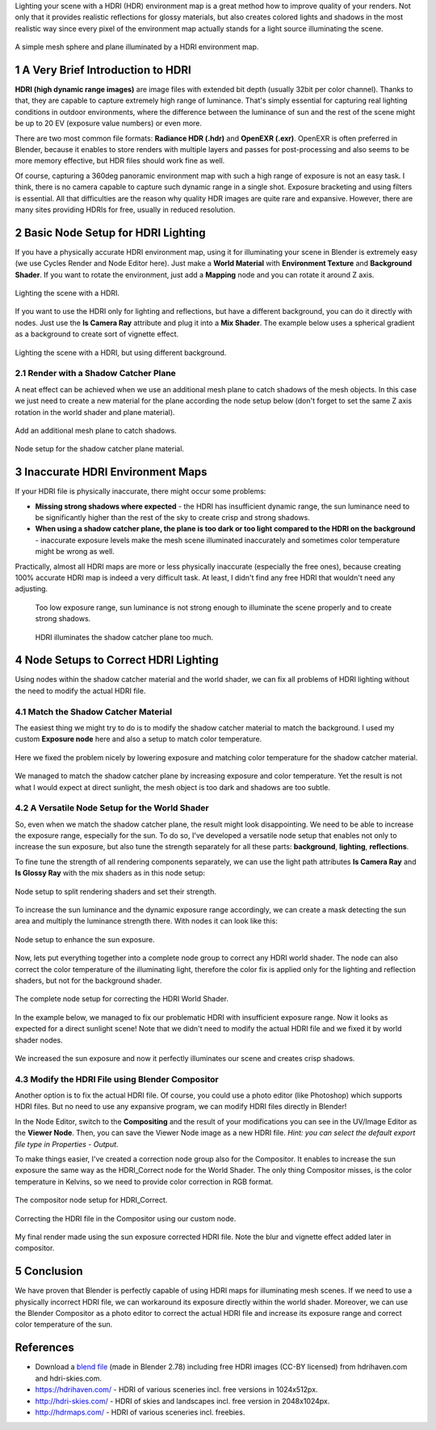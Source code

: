 .. title: Correct Exposure of HDRI Environment Map in Blender
.. slug: nodes-correct-hdri
.. date: 2017-06-05 15:00:00 UTC+02:00
.. category: blender
.. tags: mathjax, blender-rendering
.. link: 
.. description:
.. type: text


Lighting your scene with a HDRI (HDR) environment map is a great method how to improve quality of your renders. Not only that it provides realistic reflections for glossy materials, but also creates colored lights and shadows in the most realistic way since every pixel of the environment map actually stands for a light source illuminating the scene.


.. figure:: HDR_cgt040_Warehouse.tn.jpg
    :target: HDR_cgt040_Warehouse.jpg
    :align: center
    :figclass: thumbnail

    A simple mesh sphere and plane illuminated by a HDRI environment map.

.. TEASER_END


1 A Very Brief Introduction to HDRI
========================================

**HDRI (high dynamic range images)** are image files with extended bit depth (usually 32bit per color channel). Thanks to that, they are capable to capture extremely high range of luminance. That's simply essential for capturing real lighting conditions in outdoor environments, where the difference between the luminance of sun and the rest of the scene might be up to 20 EV (exposure value numbers) or even more.

There are two most common file formats: **Radiance HDR (.hdr)** and **OpenEXR (.exr)**. OpenEXR is often preferred in Blender, because it enables to store renders with multiple layers and passes for post-processing and also seems to be more memory effective, but HDR files should work fine as well.

Of course, capturing a 360deg panoramic environment map with such a high range of exposure is not an easy task. I think, there is no camera capable to capture such dynamic range in a single shot. Exposure bracketing and using filters is essential. All that difficulties are the reason why quality HDR images are quite rare and expansive. However, there are many sites providing HDRIs for free, usually in reduced resolution.



2 Basic Node Setup for HDRI Lighting
======================================

If you have a physically accurate HDRI environment map, using it for illuminating your scene in Blender is extremely easy (we use Cycles Render and Node Editor here). Just make a **World Material** with **Environment Texture** and **Background Shader**. If you want to rotate the environment, just add a **Mapping** node and you can rotate it around Z axis.


.. figure:: basic-hdri-lighting.tn.png
    :target: basic-hdri-lighting.png
    :align: center
    :class: figure-radius

    Lighting the scene with a HDRI.


If you want to use the HDRI only for lighting and reflections, but have a different background, you can do it directly with nodes. Just use the **Is Camera Ray** attribute and plug it into a **Mix Shader**. The example below uses a spherical gradient as a background to create sort of vignette effect.

.. figure:: basic-hdri-lighting-bcg.tn.png
    :target: basic-hdri-lighting-bcg.png
    :align: center
    :class: figure-radius

    Lighting the scene with a HDRI, but using different background.


2.1 Render with a Shadow Catcher Plane
-------------------------------------------

A neat effect can be achieved when we use an additional mesh plane to catch shadows of the mesh objects. In this case we just need to create a new material for the plane according the node setup below (don't forget to set the same Z axis rotation in the world shader and plane material).


.. figure:: shadow-catcher-plane.tn.png
    :target: shadow-catcher-plane.png
    :align: center
    :class: figure-radius

    Add an additional mesh plane to catch shadows.

.. figure:: basic-hdri-shadow-catcher.tn.png
    :target: basic-hdri-shadow-catcher.png
    :align: center
    :class: figure-radius

    Node setup for the shadow catcher plane material.


3 Inaccurate HDRI Environment Maps
========================================

If your HDRI file is physically inaccurate, there might occur some problems:

.. class:: li-smallskip

    - **Missing strong shadows where expected** - the HDRI has insufficient dynamic range, the sun luminance need to be significantly higher than the rest of the sky to create crisp and strong shadows.

    - **When using a shadow catcher plane, the plane is too dark or too light compared to the HDRI on the background** - inaccurate exposure levels make the mesh scene illuminated inaccurately and sometimes color temperature might be wrong as well.

Practically, almost all HDRI maps are more or less physically inaccurate (especially the free ones), because creating 100% accurate HDRI map is indeed a very difficult task. At least, I didn't find any free HDRI that wouldn't need any adjusting.


.. container:: figures-container center

    .. figure:: hdri-problem-01.tn.jpg
        :target: hdri-problem-01.jpg
        :figclass: thumbnail

        Too low exposure range, sun luminance is not strong enough to illuminate the scene properly and to create strong shadows.

    .. figure:: hdri-problem-02.tn.jpg
        :target: hdri-problem-02.jpg
        :figclass: thumbnail

        HDRI illuminates the shadow catcher plane too much.




4 Node Setups to Correct HDRI Lighting
========================================

Using nodes within the shadow catcher material and the world shader, we can fix all problems of HDRI lighting without the need to modify the actual HDRI file.


4.1 Match the Shadow Catcher Material
----------------------------------------

The easiest thing we might try to do is to modify the shadow catcher material to match the background. I used my custom **Exposure node** here and also a setup to match color temperature.

.. figure:: hdri-problem-02-fix-plane.tn.jpg
    :target: hdri-problem-02-fix-plane.jpg
    :align: center
    :class: figure-radius

    Here we fixed the problem nicely by lowering exposure and matching color temperature for the shadow catcher material.


.. figure:: hdri-problem-01-fix-plane.tn.jpg
    :target: hdri-problem-01-fix-plane.jpg
    :align: center
    :class: figure-radius

    We managed to match the shadow catcher plane by increasing exposure and color temperature. Yet the result is not what I would expect at direct sunlight, the mesh object is too dark and shadows are too subtle.



4.2 A Versatile Node Setup for the World Shader
--------------------------------------------------

So, even when we match the shadow catcher plane, the result might look disappointing. We need to be able to increase the exposure range, especially for the sun. To do so, I've developed a versatile node setup that enables not only to increase the sun exposure, but also tune the strength separately for all these parts: **background**, **lighting**, **reflections**.

To fine tune the strength of all rendering components separately, we can use the light path attributes **Is Camera Ray** and **Is Glossy Ray** with the mix shaders as in this node setup:


.. figure:: correct-hdri-split-shaders.tn.png
    :target: correct-hdri-split-shaders.png
    :align: center
    :class: figure-radius

    Node setup to split rendering shaders and set their strength.

To increase the sun luminance and the dynamic exposure range accordingly, we can create a mask detecting the sun area and multiply the luminance strength there. With nodes it can look like this:


.. figure:: correct-hdri-sun-enhance.tn.png
    :target: correct-hdri-sun-enhance.png
    :align: center
    :class: figure-radius

    Node setup to enhance the sun exposure.


Now, lets put everything together into a complete node group to correct any HDRI world shader. The node can also correct the color temperature of the illuminating light, therefore the color fix is applied only for the lighting and reflection shaders, but not for the background shader.


.. figure:: correct-hdri-nodesetup.tn.png
    :target: correct-hdri-nodesetup.png
    :align: center
    :class: figure-radius

    The complete node setup for correcting the HDRI World Shader.


In the example below, we managed to fix our problematic HDRI with insufficient exposure range. Now it looks as expected for a direct sunlight scene! Note that we didn't need to modify the actual HDRI file and we fixed it by world shader nodes.

.. figure:: correct-hdri-example-01.tn.png
    :target: correct-hdri-example-01.png
    :align: center
    :class: figure-radius

    We increased the sun exposure and now it perfectly illuminates our scene and creates crisp shadows.



4.3 Modify the HDRI File using Blender Compositor
----------------------------------------------------

Another option is to fix the actual HDRI file. Of course, you could use a photo editor (like Photoshop) which supports HDRI files. But no need to use any expansive program, we can modify HDRI files directly in Blender!

In the Node Editor, switch to the **Compositing** and the result of your modifications you can see in the UV/Image Editor as the **Viewer Node**. Then, you can save the Viewer Node image as a new HDRI file. *Hint: you can select the default export file type in Properties - Output*.

To make things easier, I've created a correction node group also for the Compositor. It enables to increase the sun exposure the same way as the HDRI_Correct node for the World Shader. The only thing Compositor misses, is the color temperature in Kelvins, so we need to provide color correction in RGB format.


.. figure:: compositor-correct-hdri.tn.png
    :target: compositor-correct-hdri.png
    :align: center
    :class: figure-radius

    The compositor node setup for HDRI_Correct.


.. figure:: compositor-correct-hdri-example-01.tn.png
    :target: compositor-correct-hdri-example-01.png
    :align: center
    :class: figure-radius

    Correcting the HDRI file in the Compositor using our custom node.


.. figure:: HDR_sky080.tn.jpg
    :target: HDR_sky080.jpg
    :align: center
    :figclass: thumbnail

    My final render made using the sun exposure corrected HDRI file. Note the blur and vignette effect added later in compositor.


5 Conclusion
=============

We have proven that Blender is perfectly capable of using HDRI maps for illuminating mesh scenes. If we need to use a physically incorrect HDRI file, we can workaround its exposure directly within the world shader. Moreover, we can use the Blender Compositor as a photo editor to correct the actual HDRI file and increase its exposure range and correct color temperature of the sun.



References
============

- Download a `blend file <https://www.dropbox.com/s/21k1awgks1ai976/HDRI_CorrectExposure.blend?dl=0>`_ (made in Blender 2.78) including free HDRI images (CC-BY licensed) from hdrihaven.com and hdri-skies.com.

- https://hdrihaven.com/ - HDRI of various sceneries incl. free versions in 1024x512px.

- http://hdri-skies.com/ - HDRI of skies and landscapes incl. free version in 2048x1024px.

- http://hdrmaps.com/ - HDRI of various sceneries incl. freebies.




